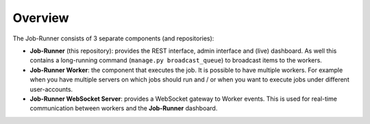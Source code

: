 Overview
========

The Job-Runner consists of 3 separate components (and repositories):

* **Job-Runner** (this repository): provides the REST interface,
  admin interface and (live) dashboard. As well this contains a long-running
  command (``manage.py broadcast_queue``) to broadcast items to the workers.

* **Job-Runner Worker**: the component that executes the job. It is possible
  to have multiple workers. For example when you have multiple servers on
  which jobs should run and / or when you want to execute jobs under different
  user-accounts.

* **Job-Runner WebSocket Server**: provides a WebSocket gateway to Worker
  events. This is used for real-time communication between workers and the
  **Job-Runner** dashboard.

.. image:: images/overview.*
    :width: 100%
